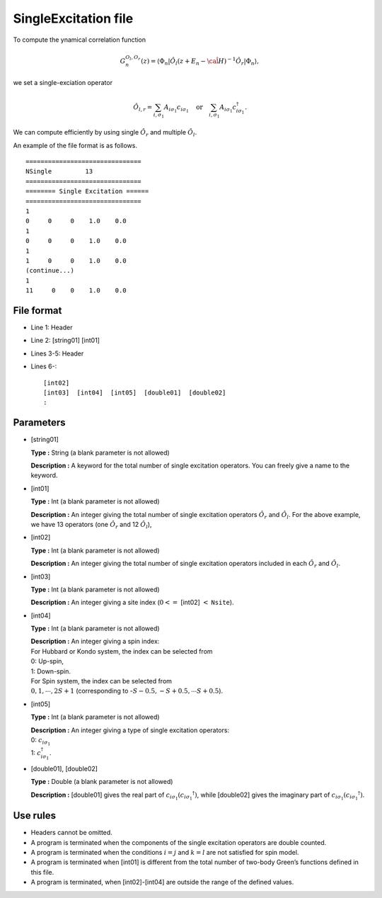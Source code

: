 .. highlight:: none

.. _Subsec:singleexcitation:

SingleExcitation file
---------------------

To compute the ynamical correlation function

.. math:: G_n^{O_l,O_r}(z) = \langle \Phi_n | \hat{O}_l (z + E_n - \hat{\cal H})^{-1} \hat{O}_r| \Phi_n \rangle,

we set a single-exciation operator

.. math::

    \hat{O}_{l,r} = \sum_{i, \sigma_1} A_{i \sigma_1} c_{i \sigma_1} \quad
    \textrm{or} \quad \sum_{i, \sigma_1} A_{i \sigma_1} c_{i\sigma_1}^{\dagger}.

We can compute efficiently by using single :math:`\hat{O}_r` and multiple :math:`\hat{O}_l`.

An example of the file format is as follows.

::

    ===============================
    NSingle         13
    ===============================
    ======== Single Excitation ======
    ===============================
    1
    0     0     0    1.0    0.0
    1
    0     0     0    1.0    0.0
    1
    1     0     0    1.0    0.0
    (continue...)
    1
    11     0    0    1.0    0.0

.. _file_format_15:

File format
~~~~~~~~~~~

*  Line 1: Header

*  Line 2: [string01] [int01]

*  Lines 3-5: Header

*  Lines 6-:
   ::

       [int02]
       [int03]  [int04]  [int05]  [double01]  [double02]
       :

.. _parameters_15:

Parameters
~~~~~~~~~~

*  [string01]

   **Type :** String (a blank parameter is not allowed)

   **Description :** A keyword for the total number of single excitation
   operators. You can freely give a name to the keyword.

*  [int01]

   **Type :** Int (a blank parameter is not allowed)

   **Description :** An integer giving the total number of single excitation operators
   :math:`\hat{O}_r` and :math:`\hat{O}_l`.
   For the above example, we have 13 operators (one :math:`\hat{O}_{r}` and 12 :math:`\hat{O}_{l}`),

*  [int02]

   **Type :** Int (a blank parameter is not allowed)

   **Description :** An integer giving the total number of single excitation operators
   included in each :math:`\hat{O}_r` and :math:`\hat{O}_l`.

*  [int03]

   **Type :** Int (a blank parameter is not allowed)

   **Description :** An integer giving a site index
   (:math:`0<=` [int02] :math:`<` ``Nsite``).

*  [int04]

   **Type :** Int (a blank parameter is not allowed)

   | **Description :** An integer giving a spin index:
   | For Hubbard or Kondo system, the index can be selected from
   | 0: Up-spin,
   | 1: Down-spin.
   | For Spin system, the index can be selected from
   | :math:`0, 1, \cdots, 2S+1` (corresponding to
     -:math:`S-0.5, -S+0.5, \cdots S+0.5`).

*  [int05]

   **Type :** Int (a blank parameter is not allowed)

   | **Description :** An integer giving a type of single excitation
     operators:
   | 0: :math:`c_{i\sigma_1}`
   | 1: :math:`c_{i\sigma_1}^{\dagger}`.

*  [double01], [double02]

   **Type :** Double (a blank parameter is not allowed)

   **Description :** [double01] gives the real part
   of :math:`c_{i\sigma_1} (c_{i\sigma_1} ^{\dagger})`, while
   [double02] gives the imaginary part of
   :math:`c_{i\sigma_1} (c_{i\sigma_1} ^{\dagger})`.

.. _use_rules_15:

Use rules
~~~~~~~~~

*  Headers cannot be omitted.

*  A program is terminated when the components of the single excitation
   operators are double counted.

*  A program is terminated when the conditions :math:`i=j` and
   :math:`k=l` are not satisfied for spin model.

*  A program is terminated when [int01] is different
   from the total number of two-body Green’s functions defined in this
   file.

*  A program is terminated, when
   [int02]-[int04] are outside
   the range of the defined values.

.. raw:: latex

   \newpage

